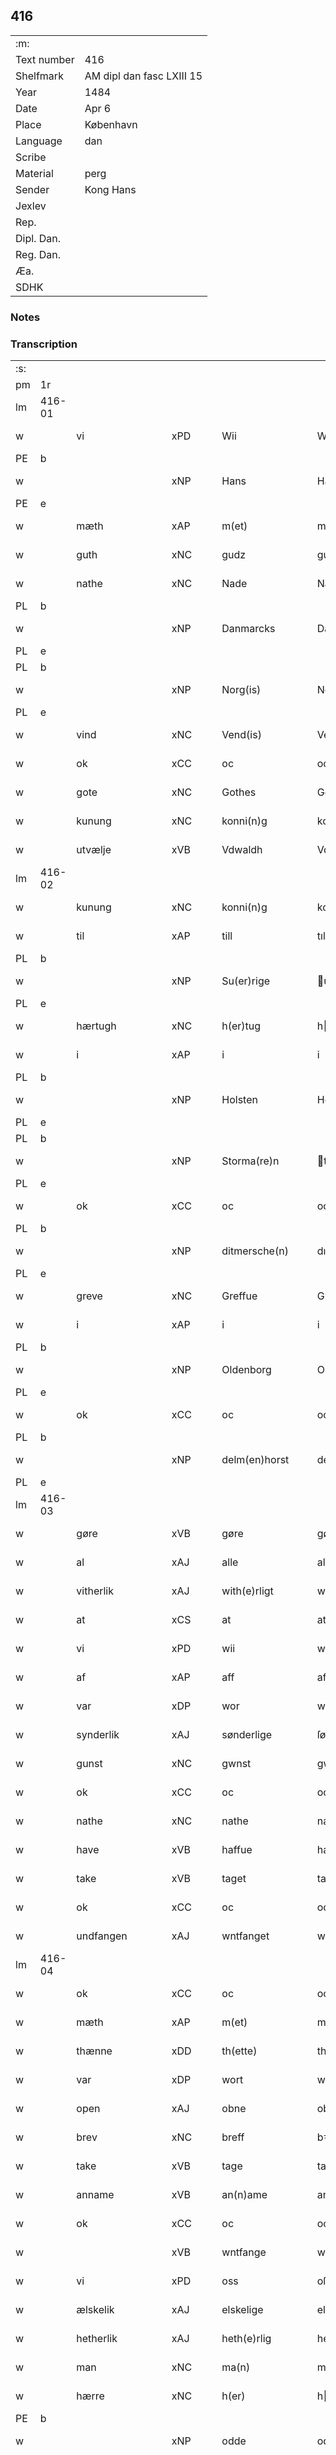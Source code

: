 ** 416
| :m:         |                           |
| Text number | 416                       |
| Shelfmark   | AM dipl dan fasc LXIII 15 |
| Year        | 1484                      |
| Date        | Apr 6                     |
| Place       | København                 |
| Language    | dan                       |
| Scribe      |                           |
| Material    | perg                      |
| Sender      | Kong Hans                 |
| Jexlev      |                           |
| Rep.        |                           |
| Dipl. Dan.  |                           |
| Reg. Dan.   |                           |
| Æa.         |                           |
| SDHK        |                           |

*** Notes


*** Transcription
| :s: |        |                  |                |   |   |                  |                  |   |   |   |   |     |   |   |    |        |
| pm  | 1r     |                  |                |   |   |                  |                  |   |   |   |   |     |   |   |    |        |
| lm  | 416-01 |                  |                |   |   |                  |                  |   |   |   |   |     |   |   |    |        |
| w   |        | vi               | xPD            |   |   | Wii              | Wii              |   |   |   |   | dan |   |   |    | 416-01 |
| PE  | b      |                  |                |   |   |                  |                  |   |   |   |   |     |   |   |    |        |
| w   |        |               | xNP            |   |   | Hans             | Han             |   |   |   |   | dan |   |   |    | 416-01 |
| PE  | e      |                  |                |   |   |                  |                  |   |   |   |   |     |   |   |    |        |
| w   |        | mæth             | xAP            |   |   | m(et)            | mꝫ               |   |   |   |   | dan |   |   |    | 416-01 |
| w   |        | guth             | xNC            |   |   | gudz             | gudz             |   |   |   |   | dan |   |   |    | 416-01 |
| w   |        | nathe            | xNC            |   |   | Nade             | Nade             |   |   |   |   | dan |   |   |    | 416-01 |
| PL  | b      |                  |                |   |   |                  |                  |   |   |   |   |     |   |   |    |        |
| w   |        |          | xNP            |   |   | Danmarcks        | Danmaꝛck        |   |   |   |   | dan |   |   |    | 416-01 |
| PL  | e      |                  |                |   |   |                  |                  |   |   |   |   |     |   |   |    |        |
| PL  | b      |                  |                |   |   |                  |                  |   |   |   |   |     |   |   |    |        |
| w   |        |             | xNP            |   |   | Norg(is)         | Noꝛgꝭ            |   |   |   |   | dan |   |   |    | 416-01 |
| PL  | e      |                  |                |   |   |                  |                  |   |   |   |   |     |   |   |    |        |
| w   |        | vind             | xNC            |   |   | Vend(is)         | Vendꝭ            |   |   |   |   | dan |   |   |    | 416-01 |
| w   |        | ok               | xCC            |   |   | oc               | oc               |   |   |   |   | dan |   |   |    | 416-01 |
| w   |        | gote           | xNC            |   |   | Gothes           | Gothe           |   |   |   |   | dan |   |   |    | 416-01 |
| w   |        | kunung           | xNC            |   |   | konni(n)g        | konni̅g           |   |   |   |   | dan |   |   |    | 416-01 |
| w   |        | utvælje           | xVB            |   |   | Vdwaldh          | Vdwaldh          |   |   |   |   | dan |   |   |    | 416-01 |
| lm  | 416-02 |                  |                |   |   |                  |                  |   |   |   |   |     |   |   |    |        |
| w   |        | kunung           | xNC            |   |   | konni(n)g        | konni̅g           |   |   |   |   | dan |   |   |    | 416-02 |
| w   |        | til              | xAP            |   |   | till             | tıll             |   |   |   |   | dan |   |   |    | 416-02 |
| PL  | b      |                  |                |   |   |                  |                  |   |   |   |   |     |   |   |    |        |
| w   |        |            | xNP            |   |   | Su(er)rige       | uꝛıge          |   |   |   |   | dan |   |   |    | 416-02 |
| PL  | e      |                  |                |   |   |                  |                  |   |   |   |   |     |   |   |    |        |
| w   |        | hærtugh          | xNC            |   |   | h(er)tug         | htug            |   |   |   |   | dan |   |   |    | 416-02 |
| w   |        | i                | xAP            |   |   | i                | i                |   |   |   |   | dan |   |   |    | 416-02 |
| PL  | b      |                  |                |   |   |                  |                  |   |   |   |   |     |   |   |    |        |
| w   |        |            | xNP            |   |   | Holsten          | Holſten          |   |   |   |   | dan |   |   |    | 416-02 |
| PL  | e      |                  |                |   |   |                  |                  |   |   |   |   |     |   |   |    |        |
| PL  | b      |                  |                |   |   |                  |                  |   |   |   |   |     |   |   |    |        |
| w   |        |          | xNP            |   |   | Storma(re)n      | toꝛman         |   |   |   |   | dan |   |   |    | 416-02 |
| PL  | e      |                  |                |   |   |                  |                  |   |   |   |   |     |   |   |    |        |
| w   |        | ok               | xCC            |   |   | oc               | oc               |   |   |   |   | dan |   |   |    | 416-02 |
| PL  | b      |                  |                |   |   |                  |                  |   |   |   |   |     |   |   |    |        |
| w   |        |        | xNP            |   |   | ditmersche(n)    | dıtmeꝛſche̅       |   |   |   |   | dan |   |   |    | 416-02 |
| PL  | e      |                  |                |   |   |                  |                  |   |   |   |   |     |   |   |    |        |
| w   |        | greve            | xNC            |   |   | Greffue          | Gꝛeffue          |   |   |   |   | dan |   |   |    | 416-02 |
| w   |        | i                | xAP            |   |   | i                | i                |   |   |   |   | dan |   |   |    | 416-02 |
| PL  | b      |                  |                |   |   |                  |                  |   |   |   |   |     |   |   |    |        |
| w   |        |          | xNP            |   |   | Oldenborg        | Oldenboꝛg        |   |   |   |   | dan |   |   |    | 416-02 |
| PL  | e      |                  |                |   |   |                  |                  |   |   |   |   |     |   |   |    |        |
| w   |        | ok               | xCC            |   |   | oc               | oc               |   |   |   |   | dan |   |   |    | 416-02 |
| PL  | b      |                  |                |   |   |                  |                  |   |   |   |   |     |   |   |    |        |
| w   |        |        | xNP            |   |   | delm(en)horst    | delm̅horſt        |   |   |   |   | dan |   |   |    | 416-02 |
| PL  | e      |                  |                |   |   |                  |                  |   |   |   |   |     |   |   |    |        |
| lm  | 416-03 |                  |                |   |   |                  |                  |   |   |   |   |     |   |   |    |        |
| w   |        | gøre             | xVB            |   |   | gøre             | gøꝛe             |   |   |   |   | dan |   |   |    | 416-03 |
| w   |        | al               | xAJ            |   |   | alle             | alle             |   |   |   |   | dan |   |   |    | 416-03 |
| w   |        | vitherlik        | xAJ            |   |   | with(e)rligt     | wıthꝛlıgt       |   |   |   |   | dan |   |   |    | 416-03 |
| w   |        | at               | xCS            |   |   | at               | at               |   |   |   |   | dan |   |   |    | 416-03 |
| w   |        | vi               | xPD            |   |   | wii              | wii              |   |   |   |   | dan |   |   |    | 416-03 |
| w   |        | af               | xAP            |   |   | aff              | aff              |   |   |   |   | dan |   |   |    | 416-03 |
| w   |        | var             | xDP            |   |   | wor              | wor              |   |   |   |   | dan |   |   |    | 416-03 |
| w   |        | synderlik        | xAJ            |   |   | sønderlige       | ſønderlıge       |   |   |   |   | dan |   |   |    | 416-03 |
| w   |        | gunst            | xNC            |   |   | gwnst            | gwnſt            |   |   |   |   | dan |   |   |    | 416-03 |
| w   |        | ok               | xCC            |   |   | oc               | oc               |   |   |   |   | dan |   |   |    | 416-03 |
| w   |        | nathe            | xNC            |   |   | nathe            | nathe            |   |   |   |   | dan |   |   |    | 416-03 |
| w   |        | have             | xVB            |   |   | haffue           | haffue           |   |   |   |   | dan |   |   |    | 416-03 |
| w   |        | take             | xVB            |   |   | taget            | taget            |   |   |   |   | dan |   |   |    | 416-03 |
| w   |        | ok               | xCC            |   |   | oc               | oc               |   |   |   |   | dan |   |   |    | 416-03 |
| w   |        | undfangen         | xAJ            |   |   | wntfanget        | wntfanget        |   |   |   |   | dan |   |   |    | 416-03 |
| lm  | 416-04 |                  |                |   |   |                  |                  |   |   |   |   |     |   |   |    |        |
| w   |        | ok               | xCC            |   |   | oc               | oc               |   |   |   |   | dan |   |   |    | 416-04 |
| w   |        | mæth             | xAP            |   |   | m(et)            | mꝫ               |   |   |   |   | dan |   |   |    | 416-04 |
| w   |        | thænne           | xDD            |   |   | th(ette)         | thꝫͤ              |   |   |   |   | dan |   |   |    | 416-04 |
| w   |        | var           | xDP            |   |   | wort             | woꝛt             |   |   |   |   | dan |   |   |    | 416-04 |
| w   |        | open             | xAJ            |   |   | obne             | obne             |   |   |   |   | dan |   |   |    | 416-04 |
| w   |        | brev             | xNC            |   |   | breff            | bꝛeff            |   |   |   |   | dan |   |   |    | 416-04 |
| w   |        | take             | xVB            |   |   | tage             | tage             |   |   |   |   | dan |   |   |    | 416-04 |
| w   |        | anname           | xVB            |   |   | an(n)ame         | ana̅me            |   |   |   |   | dan |   |   |    | 416-04 |
| w   |        | ok               | xCC            |   |   | oc               | oc               |   |   |   |   | dan |   |   |    | 416-04 |
| w   |        |                | xVB            |   |   | wntfange         | wntfange         |   |   |   |   | dan |   |   |    | 416-04 |
| w   |        | vi               | xPD            |   |   | oss              | oſſ              |   |   |   |   | dan |   |   |    | 416-04 |
| w   |        | ælskelik         | xAJ            |   |   | elskelige        | elſkelıge        |   |   |   |   | dan |   |   |    | 416-04 |
| w   |        | hetherlik        | xAJ            |   |   | heth(e)rlig      | hethꝛlıg        |   |   |   |   | dan |   |   |    | 416-04 |
| w   |        | man              | xNC            |   |   | ma(n)            | ma̅               |   |   |   |   | dan |   |   |    | 416-04 |
| w   |        | hærre            | xNC            |   |   | h(er)            | h               |   |   |   |   | dan |   |   |    | 416-04 |
| PE  | b      |                  |                |   |   |                  |                  |   |   |   |   |     |   |   |    |        |
| w   |        |               | xNP            |   |   | odde             | odde             |   |   |   |   | dan |   |   |    | 416-04 |
| lm  | 416-05 |                  |                |   |   |                  |                  |   |   |   |   |     |   |   |    |        |
| w   |        |            | xNP            |   |   | hanss(øn)        | hanſ            |   |   |   |   | dan |   |   |    | 416-05 |
| PE  | e      |                  |                |   |   |                  |                  |   |   |   |   |     |   |   |    |        |
| w   |        | kantor           | xNC            |   |   | cantor           | cantor           |   |   |   |   | dan |   |   |    | 416-05 |
| w   |        | i                | xAP            |   |   | i                | i                |   |   |   |   | dan |   |   |    | 416-05 |
| PL  | b      |                  |                |   |   |                  |                  |   |   |   |   |     |   |   |    |        |
| w   |        |           | xNP            |   |   | Roskilde         | Roſkılde         |   |   |   |   | dan |   |   |    | 416-05 |
| PL  | e      |                  |                |   |   |                  |                  |   |   |   |   |     |   |   |    |        |
| w   |        | han              | xPD            |   |   | hans             | han             |   |   |   |   | dan |   |   |    | 416-05 |
| w   |        | goths            | xNC            |   |   | gotz             | gotz             |   |   |   |   | dan |   |   |    | 416-05 |
| w   |        | røre         | xVB            |   |   | rør(e)nd(is)     | rørndꝭ          |   |   |   |   | dan |   |   |    | 416-05 |
| w   |        | ok               | xVB            |   |   | oc               | oc               |   |   |   |   | dan |   |   |    | 416-05 |
| w   |        | røre        | xVB            |   |   | wrør(e)nd(is)    | wrørndꝭ         |   |   |   |   | dan |   |   |    | 416-05 |
| w   |        | ehva             | xPD            |   |   | ehwat            | ehwat            |   |   |   |   | dan |   |   |    | 416-05 |
| w   |        | thæn             | xPD            |   |   | th(et)           | thꝫ              |   |   |   |   | dan |   |   |    | 416-05 |
| w   |        | hældst           | xAV            |   |   | helst            | helſt            |   |   |   |   | dan |   |   |    | 416-05 |
| w   |        | være             | xVB            |   |   | er               | er               |   |   |   |   | dan |   |   |    | 416-05 |
| w   |        | æller            | xCC            |   |   | ell(e)r          | ellꝛ            |   |   |   |   | dan |   |   |    | 416-05 |
| w   |        | nævne            | xVB            |   |   | neffnes          | neffne          |   |   |   |   | dan |   |   |    | 416-05 |
| w   |        | kunne            | xVB            |   |   | kan              | ka              |   |   |   |   | dan |   |   |    | 416-05 |
| lm  | 416-06 |                  |                |   |   |                  |                  |   |   |   |   |     |   |   |    |        |
| w   |        | hjon             | xNC            |   |   | hion             | hıo             |   |   |   |   | dan |   |   |    | 416-06 |
| w   |        | varthneth         | xNC            |   |   | wortnede         | woꝛtnede         |   |   |   |   | dan |   |   |    | 416-06 |
| w   |        | ok               | xCC            |   |   | oc               | oc               |   |   |   |   | dan |   |   |    | 416-06 |
| w   |        | thjanere         | xNC            |   |   | {thiener(e)}     | {thiener}       |   |   |   |   | dan |   |   |    | 416-06 |
| w   |        | ok               | xCC            |   |   | Oc               | Oc               |   |   |   |   | dan |   |   |    | 416-06 |
| w   |        |            | XX            |   |   | 00{del(er)}      | 00{del̅}          |   |   |   |   | dan |   |   |    | 416-06 |
| w   |        | var             | xDP            |   |   | wore             | woꝛe             |   |   |   |   | dan |   |   |    | 416-06 |
| w   |        | ok               | xCC            |   |   | oc               | oc               |   |   |   |   | dan |   |   |    | 416-06 |
| w   |        | krone            | xNC            |   |   | krone(n)s        | krone̅           |   |   |   |   | dan |   |   |    | 416-06 |
| w   |        | kirkje           | xNC            |   |   | kirker           | kırker           |   |   |   |   | dan |   |   |    | 416-06 |
| w   |        | ok               | xCC            |   |   | oc               | oc               |   |   |   |   | dan |   |   |    | 416-06 |
| w   |        | goths            | xNC            |   |   | gotz             | gotz             |   |   |   |   | dan |   |   |    | 416-06 |
| w   |        | sum              | xRP            |   |   | Som              | om              |   |   |   |   | dan |   |   |    | 416-06 |
| w   |        | ligje            | xVB            |   |   | ligger           | lıgger           |   |   |   |   | dan |   |   |    | 416-06 |
| w   |        | til         | xAP            |   |   | 00{till}00       | 00{till}00       |   |   |   |   | dan |   |   |    | 416-06 |
| lm  | 416-07 |                  |                |   |   |                  |                  |   |   |   |   |     |   |   |    |        |
| w   |        | var              | xDP            |   |   | wor              | wor              |   |   |   |   | dan |   |   |    | 416-07 |
| w   |        | kapel            | xNC            |   |   | Capelle          | Capelle          |   |   |   |   | dan |   |   |    | 416-07 |
| w   |        | uti              | xAP            |   |   | vdi              | vdi              |   |   |   |   | dan |   |   |    | 416-07 |
| PL  | b      |                  |                |   |   |                  |                  |   |   |   |   |     |   |   |    |        |
| w   |        |           | xNP            |   |   | roskilde         | roſkilde         |   |   |   |   | dan |   |   |    | 416-07 |
| PL  | e      |                  |                |   |   |                  |                  |   |   |   |   |     |   |   |    |        |
| w   |        | sum              | xRP            |   |   | {som}            | {ſo}            |   |   |   |   | dan |   |   |    | 416-07 |
| w   |        |              | XX            |   |   | 00000            | 00000            |   |   |   |   | dan |   |   |    | 416-07 |
| w   |        |              | XX            |   |   | 00000            | 00000            |   |   |   |   | dan |   |   |    | 416-07 |
| w   |        | af               | xAP            |   |   | aff              | aff              |   |   |   |   | dan |   |   |    | 416-07 |
| w   |        | vi               | xPD            |   |   | oss              | oſſ              |   |   |   |   | dan |   |   |    | 416-07 |
| w   |        | uti              | xAV            |   |   | vdi              | vdi              |   |   |   |   | dan |   |   |    | 416-07 |
| w   |        | var             | xDP            |   |   | wær(e)           | wær             |   |   |   |   | dan |   |   |    | 416-07 |
| w   |        | have             | xNC            |   |   | haffu(er)        | haffu           |   |   |   |   | dan |   |   |    | 416-07 |
| w   |        | uti              | xAV            |   |   | vdi              | vdi              |   |   |   |   | dan |   |   |    | 416-07 |
| w   |        | var             | xDP            |   |   | wor              | wor              |   |   |   |   | dan |   |   |    | 416-07 |
| w   |        | kununglik       | xAJ            |   |   | konni(n)xlige    | konnı̅xlige       |   |   |   |   | dan |   |   |    | 416-07 |
| w   |        | frith            | xNC            |   |   | {friid}          | {friid}          |   |   |   |   | dan |   |   |    | 416-07 |
| lm  | 416-08 |                  |                |   |   |                  |                  |   |   |   |   |     |   |   |    |        |
| w   |        | hæghn             | xNC            |   |   | {hegn}           | {hegn}           |   |   |   |   | dan |   |   |    | 416-08 |
| w   |        | værn             | xNC            |   |   | wern             | weꝛn             |   |   |   |   | dan |   |   |    | 416-08 |
| w   |        | ok               | xCC            |   |   | oc               | oc               |   |   |   |   | dan |   |   |    | 416-08 |
| w   |        |        | xNC            |   |   | besk{yttelse}    | beſk{yttelse}    |   |   |   |   | dan |   |   |    | 416-08 |
| w   |        |            | XX            |   |   | 0000000          | 0000000          |   |   |   |   | dan |   |   |    | 416-08 |
| w   |        |             | XX            |   |   | 000000           | 000000           |   |   |   |   | dan |   |   |    | 416-08 |
| w   |        | at               | xIM            |   |   | at               | at               |   |   |   |   | dan |   |   | =  | 416-08 |
| w   |        | forsvare         | xVB            |   |   | forswar(e)       | foꝛſwar         |   |   |   |   | dan |   |   | == | 416-08 |
| w   |        | ok               | xCC            |   |   | oc               | oc               |   |   |   |   | dan |   |   |    | 416-08 |
| w   |        | fordaghthinge      | xVB            |   |   | fordeytinge      | fordeytinge      |   |   |   |   | dan |   |   |    | 416-08 |
| w   |        | til              | xAP            |   |   | til              | til              |   |   |   |   | dan |   |   |    | 416-08 |
| w   |        | ræt              | xNC            |   |   | rette            | rette            |   |   |   |   | dan |   |   |    | 416-08 |
| w   |        | thæn             | xPD            |   |   | {Th(e)n}         | {Thn}            |   |   |   |   | dan |   |   |    | 416-08 |
| w   |        |           | XX            |   |   | 00000{yw}0       | 00000{yw}0       |   |   |   |   | dan |   |   |    | 416-08 |
| lm  | 416-09 |                  |                |   |   |                  |                  |   |   |   |   |     |   |   |    |        |
| w   |        | vi               | xPD            |   |   | wii              | wii              |   |   |   |   | dan |   |   |    | 416-09 |
| w   |        | al               | xAJ            |   |   | alle             | alle             |   |   |   |   | dan |   |   |    | 416-09 |
| w   |        | ehva             | xPD            |   |   | ehwo             | ehwo             |   |   |   |   | dan |   |   |    | 416-09 |
| w   |        | thæn             | xPD            |   |   | the              | the              |   |   |   |   | dan |   |   |    | 416-09 |
| w   |        | hældst           | xAV            |   |   | helst            | helſt            |   |   |   |   | dan |   |   |    | 416-09 |
| w   |        | være              | xVB            |   |   | {ær(e)}          | {ær}            |   |   |   |   | dan |   |   |    | 416-09 |
| w   |        | æller            | xCC            |   |   | {ell(e)r}        | {ellr}          |   |   |   |   | dan |   |   |    | 416-09 |
| w   |        |             | XX            |   |   | w0000            | w0000            |   |   |   |   | dan |   |   |    | 416-09 |
| w   |        | kunne            | xVB            |   |   | kwnne            | kwnne            |   |   |   |   | dan |   |   |    | 416-09 |
| w   |        | ok               | xCC            |   |   | oc               | oc               |   |   |   |   | dan |   |   |    | 416-09 |
| w   |        | særdeles         | xAV            |   |   | s(er)delis       | delı           |   |   |   |   | dan |   |   |    | 416-09 |
| w   |        | var             | xDP            |   |   | wore             | woꝛe             |   |   |   |   | dan |   |   |    | 416-09 |
| w   |        | foghet         | xNC            |   |   | foghethe         | foghethe         |   |   |   |   | dan |   |   |    | 416-09 |
| w   |        | ok               | xCC            |   |   | oc               | oc               |   |   |   |   | dan |   |   |    | 416-09 |
| w   |        | æmbætesman        | xNC            |   |   | embetzme(n)      | embetzme̅         |   |   |   |   | dan |   |   |    | 416-09 |
| lm  | 416-10 |                  |                |   |   |                  |                  |   |   |   |   |     |   |   |    |        |
| w   |        | forskreven       | xAJ            |   |   | forsc(re)ffne    | foꝛſcͤffne        |   |   |   |   | dan |   |   |    | 416-10 |
| w   |        | hærre            | xNC            |   |   | h(er)            | h               |   |   |   |   | dan |   |   |    | 416-10 |
| PE  | b      |                  |                |   |   |                  |                  |   |   |   |   |     |   |   |    |        |
| w   |        |               | xNP            |   |   | odde             | odde             |   |   |   |   | dan |   |   |    | 416-10 |
| w   |        |            | xNP            |   |   | hanss(øn)        | hanſ            |   |   |   |   | dan |   |   |    | 416-10 |
| PE  | e      |                  |                |   |   |                  |                  |   |   |   |   |     |   |   |    |        |
| w   |        | upa              | xAP            |   |   | vpa              | vpa              |   |   |   |   | dan |   |   |    | 416-10 |
| w   |        | persone          | xNC            |   |   | p(er)s{one}      | ꝑſ{one}          |   |   |   |   | dan |   |   |    | 416-10 |
| w   |        | goths            | xNC            |   |   | gotz             | gotz             |   |   |   |   | dan |   |   |    | 416-10 |
| w   |        | hjon             | xNC            |   |   | hion             | hion             |   |   |   |   | dan |   |   |    | 416-10 |
| w   |        | varthneth         | xNC            |   |   | wortnede         | woꝛtnede         |   |   |   |   | dan |   |   |    | 416-10 |
| w   |        | thjanere         | xNC            |   |   | thienere         | thieneꝛe         |   |   |   |   | dan |   |   |    | 416-10 |
| w   |        | æller            | xCC            |   |   | ell(e)r          | ellꝛ            |   |   |   |   | dan |   |   |    | 416-10 |
| w   |        | ok               | xAV            |   |   | oc               | oc               |   |   |   |   | dan |   |   |    | 416-10 |
| w   |        | upa              | xAP            |   |   | vpa              | vpa              |   |   |   |   | dan |   |   |    | 416-10 |
| w   |        | forskreven       | xAJ            |   |   | {for}sc(re)ffne  | {foꝛ}ſcͤffne      |   |   |   |   | dan |   |   |    | 416-10 |
| lm  | 416-11 |                  |                |   |   |                  |                  |   |   |   |   |     |   |   |    |        |
| w   |        | kirkje           | xNC            |   |   | kirker           | kırker           |   |   |   |   | dan |   |   |    | 416-11 |
| w   |        | ok               | xCC            |   |   | oc               | oc               |   |   |   |   | dan |   |   |    | 416-11 |
| w   |        | goths            | xNC            |   |   | gotz             | gotz             |   |   |   |   | dan |   |   |    | 416-11 |
| w   |        | sum              | xRP            |   |   | so(m)            | ſo̅               |   |   |   |   | dan |   |   |    | 416-11 |
| w   |        | ligje            | xVB            |   |   | ligg(er)         | lıgg            |   |   |   |   | dan |   |   |    | 416-11 |
| w   |        | til              | xAP            |   |   | till             | till             |   |   |   |   | dan |   |   |    | 416-11 |
| w   |        | fornævnd         | xAJ            |   |   | for(nefnde)      | foꝛᷠͤ              |   |   |   |   | dan |   |   |    | 416-11 |
| w   |        | var              | xDP            |   |   | wor              | wor              |   |   |   |   | dan |   |   |    | 416-11 |
| w   |        | kapel            | xNC            |   |   | Capelle          | Capelle          |   |   |   |   | dan |   |   |    | 416-11 |
| w   |        | hær+i+mot          | xAV            |   |   | h(er) amod       | h amod          |   |   |   |   | dan |   |   |    | 416-11 |
| w   |        | æller            | xCC            |   |   | ell(e)r          | ellꝛ            |   |   |   |   | dan |   |   |    | 416-11 |
| w   |        | uti              | xAV            |   |   | vdi              | vdi              |   |   |   |   | dan |   |   |    | 416-11 |
| w   |        | at               | xIM            |   |   | at               | at               |   |   |   |   | dan |   |   | =  | 416-11 |
| w   |        | hindre           | xVB            |   |   | hindre           | hındꝛe           |   |   |   |   | dan |   |   | == | 416-11 |
| w   |        | æller            | xCC            |   |   | eller            | eller            |   |   |   |   | dan |   |   |    | 416-11 |
| lm  | 416-12 |                  |                |   |   |                  |                  |   |   |   |   |     |   |   |    |        |
| w   |        | hinder           | xNC            |   |   | hindre           | hındꝛe           |   |   |   |   | dan |   |   |    | 416-12 |
| w   |        | late             | xVB            |   |   | lade             | lade             |   |   |   |   | dan |   |   |    | 416-12 |
| w   |        | møte            | xVB            |   |   | møde             | møde             |   |   |   |   | dan |   |   |    | 416-12 |
| w   |        | umake            | xAJ            |   |   | vmage            | vmage            |   |   |   |   | dan |   |   |    | 416-12 |
| w   |        | plats          | xNC            |   |   | platzse          | platzſe          |   |   |   |   | dan |   |   |    | 416-12 |
| w   |        | dele             | xVB            |   |   | dele             | dele             |   |   |   |   | dan |   |   |    | 416-12 |
| w   |        | uforrætte        | xVB            |   |   | uforr(e)tte      | uforrtte        |   |   |   |   | dan |   |   |    | 416-12 |
| w   |        | æller            | xCC            |   |   | ell(e)r          | ellꝛ            |   |   |   |   | dan |   |   |    | 416-12 |
| w   |        | noker            | xPD            |   |   | noget            | noget            |   |   |   |   | dan |   |   |    | 416-12 |
| w   |        | at               | xIM            |   |   | at               | at               |   |   |   |   | dan |   |   | =  | 416-12 |
| w   |        | bevare           | xVB            |   |   | bewar(e)         | bewar           |   |   |   |   | dan |   |   | == | 416-12 |
| w   |        | sik           | xPD            |   |   | sigh             | ſıgh             |   |   |   |   | dan |   |   |    | 416-12 |
| w   |        | mæth             | xAP            |   |   | m(et)            | mꝫ               |   |   |   |   | dan |   |   |    | 416-12 |
| w   |        | forskreven       | xAJ            |   |   | forsc(re)ffne    | foꝛſcͤffne        |   |   |   |   | dan |   |   |    | 416-12 |
| lm  | 416-13 |                  |                |   |   |                  |                  |   |   |   |   |     |   |   |    |        |
| w   |        | kirkje           | xNC            |   |   | kirker           | kırker           |   |   |   |   | dan |   |   |    | 416-13 |
| w   |        | goths            | xNC            |   |   | gotz             | gotz             |   |   |   |   | dan |   |   |    | 416-13 |
| w   |        | æller            | xCC            |   |   | ell(e)r          | ellꝛ            |   |   |   |   | dan |   |   |    | 416-13 |
| w   |        | thjanere         | xNC            |   |   | thienere         | thıeneꝛe         |   |   |   |   | dan |   |   |    | 416-13 |
| w   |        | sum              | xRP            |   |   | som              | ſo              |   |   |   |   | dan |   |   |    | 416-13 |
| w   |        | han              | xPD            |   |   | ha(n)nu(m)       | ha̅nu̅             |   |   |   |   | dan |   |   |    | 416-13 |
| w   |        | tilhøre          | xVB            |   |   | tilhør(e)r       | tılhørr         |   |   |   |   | dan |   |   |    | 416-13 |
| w   |        | uti              | xAP            |   |   | vdi              | vdi              |   |   |   |   | dan |   |   |    | 416-13 |
| w   |        | noker            | xPD            |   |   | nog(er)          | nog             |   |   |   |   | dan |   |   |    | 416-13 |
| w   |        | mate             | xNC            |   |   | made             | made             |   |   |   |   | dan |   |   |    | 416-13 |
| w   |        | under            | xAP            |   |   | wnder            | wnder            |   |   |   |   | dan |   |   |    | 416-13 |
| w   |        | var             | xDP            |   |   | wor              | wor              |   |   |   |   | dan |   |   |    | 416-13 |
| w   |        | kununglik       | xAJ            |   |   | konni(n)xlige    | konnı̅xlıge       |   |   |   |   | dan |   |   |    | 416-13 |
| lm  | 416-14 |                  |                |   |   |                  |                  |   |   |   |   |     |   |   |    |        |
| w   |        | hævnd            | xNC            |   |   | heffnd           | heffnd           |   |   |   |   | dan |   |   |    | 416-14 |
| w   |        | ok               | xCC            |   |   | oc               | oc               |   |   |   |   | dan |   |   |    | 416-14 |
| w   |        | aræthe          | xNC            |   |   | arrethe          | arꝛethe          |   |   |   |   | dan |   |   |    | 416-14 |
| w   |        | in               | lat            |   |   | In               | In               |   |   |   |   | lat |   |   |    | 416-14 |
| w   |        | cuius            | lat            |   |   | cui(us)          | cui             |   |   |   |   | lat |   |   |    | 416-14 |
| w   |        | nostre           | lat            |   |   | n(ost)re         | nr̅e              |   |   |   |   | lat |   |   |    | 416-14 |
| w   |        | proteccionis     | lat            |   |   | p(ro)tecc(ionis) | ꝓteccꝭ           |   |   |   |   | lat |   |   |    | 416-14 |
| w   |        | testimonium      | lat            |   |   | testi(m)oniu(m)  | teſtı̅onıu̅        |   |   |   |   | lat |   |   |    | 416-14 |
| w   |        | Secretis         | lat            |   |   | Secret(is)       | ecretꝭ          |   |   |   |   | lat |   |   |    | 416-14 |
| w   |        | nostrum          | lat            |   |   | n(ost)r(u)m      | nr̅m              |   |   |   |   | lat |   |   |    | 416-14 |
| w   |        | presentibus      | lat            |   |   | p(rese)ntib(us)  | pn̅tıb           |   |   |   |   | lat |   |   |    | 416-14 |
| w   |        | inferius         | lat            |   |   | inferi(us)       | ınfeꝛi          |   |   |   |   | lat |   |   |    | 416-14 |
| w   |        | est              | lat            |   |   | est              | eſt              |   |   |   |   | lat |   |   |    | 416-14 |
| lm  | 416-15 |                  |                |   |   |                  |                  |   |   |   |   |     |   |   |    |        |
| w   |        | Appensum         | lat            |   |   | Appens(um)       | Aen            |   |   |   |   | lat |   |   |    | 416-15 |
| w   |        | datum            | lat            |   |   | Dat(um)          | Datꝭ             |   |   |   |   | lat |   |   |    | 416-15 |
| w   |        | in          | lat            |   |   | In               | In               |   |   |   |   | lat |   |   |    | 416-15 |
| w   |        | castro           | lat            |   |   | castro           | caſtro           |   |   |   |   | lat |   |   |    | 416-15 |
| w   |        | nostro           | lat            |   |   | n(ost)ro         | nr̅o              |   |   |   |   | lat |   |   |    | 416-15 |
| PL  | b      |                  |                |   |   |                  |                  |   |   |   |   |     |   |   |    |        |
| w   |        | haffnensis       | lat            |   |   | haffnen(sis)     | haffne̅          |   |   |   |   | lat |   |   |    | 416-15 |
| PL  | e      |                  |                |   |   |                  |                  |   |   |   |   |     |   |   |    |        |
| w   |        | die              | lat            |   |   | die              | die              |   |   |   |   | lat |   |   |    | 416-15 |
| w   |        | beati            | lat            |   |   | b(ea)ti          | btı̅              |   |   |   |   | lat |   |   |    | 416-15 |
| w   |        | Sixti            | lat            |   |   | Sixti            | ıxti            |   |   |   |   | lat |   |   |    | 416-15 |
| w   |        | pape             | lat            |   |   | p(a)pe           | ̲ᷓe               |   |   |   |   | lat |   |   |    | 416-15 |
| w   |        | æt               | lat            |   |   | (et)             | ⁊                |   |   |   |   | lat |   |   |    | 416-15 |
| w   |        | martyris         | lat            |   |   | m(arty)r(is)     | mᷓrꝭ              |   |   |   |   | lat |   |   |    | 416-15 |
| w   |        | anno             | lat            |   |   | Anno             | Anno             |   |   |   |   | lat |   |   | =  | 416-15 |
| w   |        | domini           | lat            |   |   | domini           | domini           |   |   |   |   | lat |   |   | == | 416-15 |
| lm  | 416-16 |                  |                |   |   |                  |                  |   |   |   |   |     |   |   |    |        |
| w   |        | millesimo        | lat            |   |   | millesimo        | ılleſımo        |   |   |   |   | lat |   |   | =  | 416-16 |
| w   |        | quadringentesimo | lat            |   |   | quadringentesimo | quadꝛıngenteſımo |   |   |   |   | lat |   |   |    | 416-16 |
| w   |        | Octuagesimo      | lat            |   |   | Octuagesimo      | Octuageſımo      |   |   |   |   | lat |   |   |    | 416-16 |
| w   |        | quarto           | lat            |   |   | quarto           | quaꝛto           |   |   |   |   | lat |   |   | == | 416-16 |
| :e: |        |                  |                |   |   |                  |                  |   |   |   |   |     |   |   |    |        |


